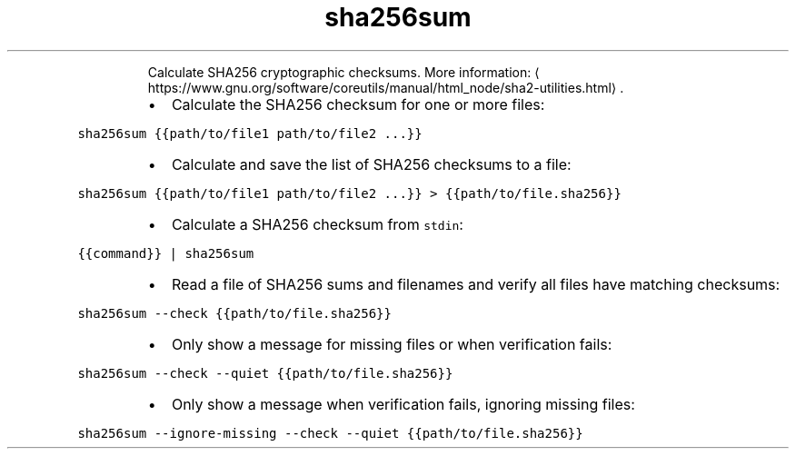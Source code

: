 .TH sha256sum
.PP
.RS
Calculate SHA256 cryptographic checksums.
More information: \[la]https://www.gnu.org/software/coreutils/manual/html_node/sha2-utilities.html\[ra]\&.
.RE
.RS
.IP \(bu 2
Calculate the SHA256 checksum for one or more files:
.RE
.PP
\fB\fCsha256sum {{path/to/file1 path/to/file2 ...}}\fR
.RS
.IP \(bu 2
Calculate and save the list of SHA256 checksums to a file:
.RE
.PP
\fB\fCsha256sum {{path/to/file1 path/to/file2 ...}} > {{path/to/file.sha256}}\fR
.RS
.IP \(bu 2
Calculate a SHA256 checksum from \fB\fCstdin\fR:
.RE
.PP
\fB\fC{{command}} | sha256sum\fR
.RS
.IP \(bu 2
Read a file of SHA256 sums and filenames and verify all files have matching checksums:
.RE
.PP
\fB\fCsha256sum \-\-check {{path/to/file.sha256}}\fR
.RS
.IP \(bu 2
Only show a message for missing files or when verification fails:
.RE
.PP
\fB\fCsha256sum \-\-check \-\-quiet {{path/to/file.sha256}}\fR
.RS
.IP \(bu 2
Only show a message when verification fails, ignoring missing files:
.RE
.PP
\fB\fCsha256sum \-\-ignore\-missing \-\-check \-\-quiet {{path/to/file.sha256}}\fR
